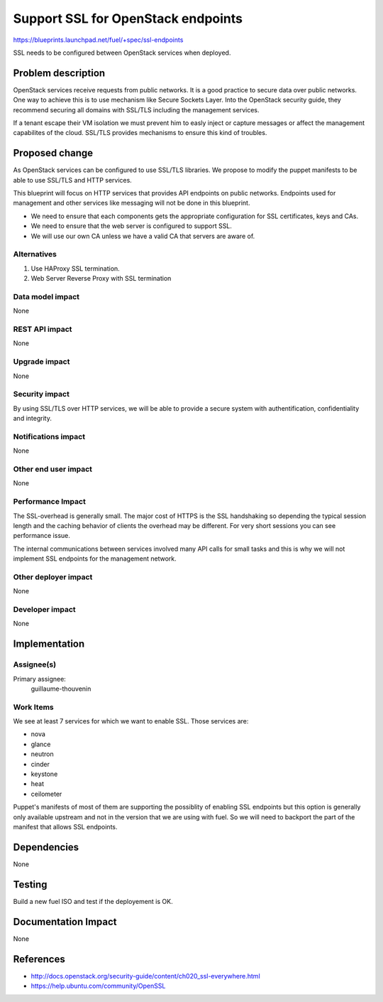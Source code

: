==========================================
Support SSL for OpenStack endpoints
==========================================

https://blueprints.launchpad.net/fuel/+spec/ssl-endpoints

SSL needs to be configured between OpenStack services when deployed.

Problem description
===================

OpenStack services receive requests from public networks. It is a good
practice to secure data over public networks. One way to achieve this is to
use mechanism like Secure Sockets Layer. Into the OpenStack security guide,
they recommend securing all domains with SSL/TLS including the management
services.

If a tenant escape their VM isolation we must prevent him to easly inject or
capture messages or affect the management capabilites of the cloud. SSL/TLS
provides mechanisms to ensure this kind of troubles.

Proposed change
===============

As OpenStack services can be configured to use SSL/TLS libraries. We propose
to modify the puppet manifests to be able to use SSL/TLS and HTTP services.

This blueprint will focus on HTTP services that provides API endpoints on
public networks. Endpoints used for management and other services like
messaging will not be done in this blueprint.

- We need to ensure that each components gets the appropriate configuration for
  SSL certificates, keys and CAs.

- We need to ensure that the web server is configured to support SSL.

- We will use our own CA unless we have a valid CA that servers are aware of.

Alternatives
------------

1) Use HAProxy SSL termination.

2) Web Server Reverse Proxy with SSL termination

Data model impact
-----------------

None

REST API impact
---------------

None

Upgrade impact
--------------

None

Security impact
---------------

By using SSL/TLS over HTTP services, we will be able to provide a secure
system with authentification, confidentiality and integrity.

Notifications impact
--------------------

None

Other end user impact
---------------------

None

Performance Impact
------------------

The SSL-overhead is generally small. The major cost of HTTPS is the SSL
handshaking so depending the typical session length and the caching behavior
of clients the overhead may be different. For very short sessions you can see
performance issue.

The internal communications between services involved many API calls for
small tasks and this is why we will not implement SSL endpoints for the
management network.

Other deployer impact
---------------------

None

Developer impact
----------------

None

Implementation
==============

Assignee(s)
-----------

Primary assignee:
  guillaume-thouvenin

Work Items
----------

We see at least 7 services for which we want to enable SSL. Those services
are:

* nova
* glance
* neutron
* cinder
* keystone
* heat
* ceilometer

Puppet's manifests of most of them are supporting the possiblity of enabling
SSL endpoints but this option is generally only available upstream and not in
the version that we are using with fuel. So we will need to backport the part
of the manifest that allows SSL endpoints.

Dependencies
============

None

Testing
=======

Build a new fuel ISO and test if the deployement is OK.

Documentation Impact
====================

None

References
==========

- http://docs.openstack.org/security-guide/content/ch020_ssl-everywhere.html
- https://help.ubuntu.com/community/OpenSSL
